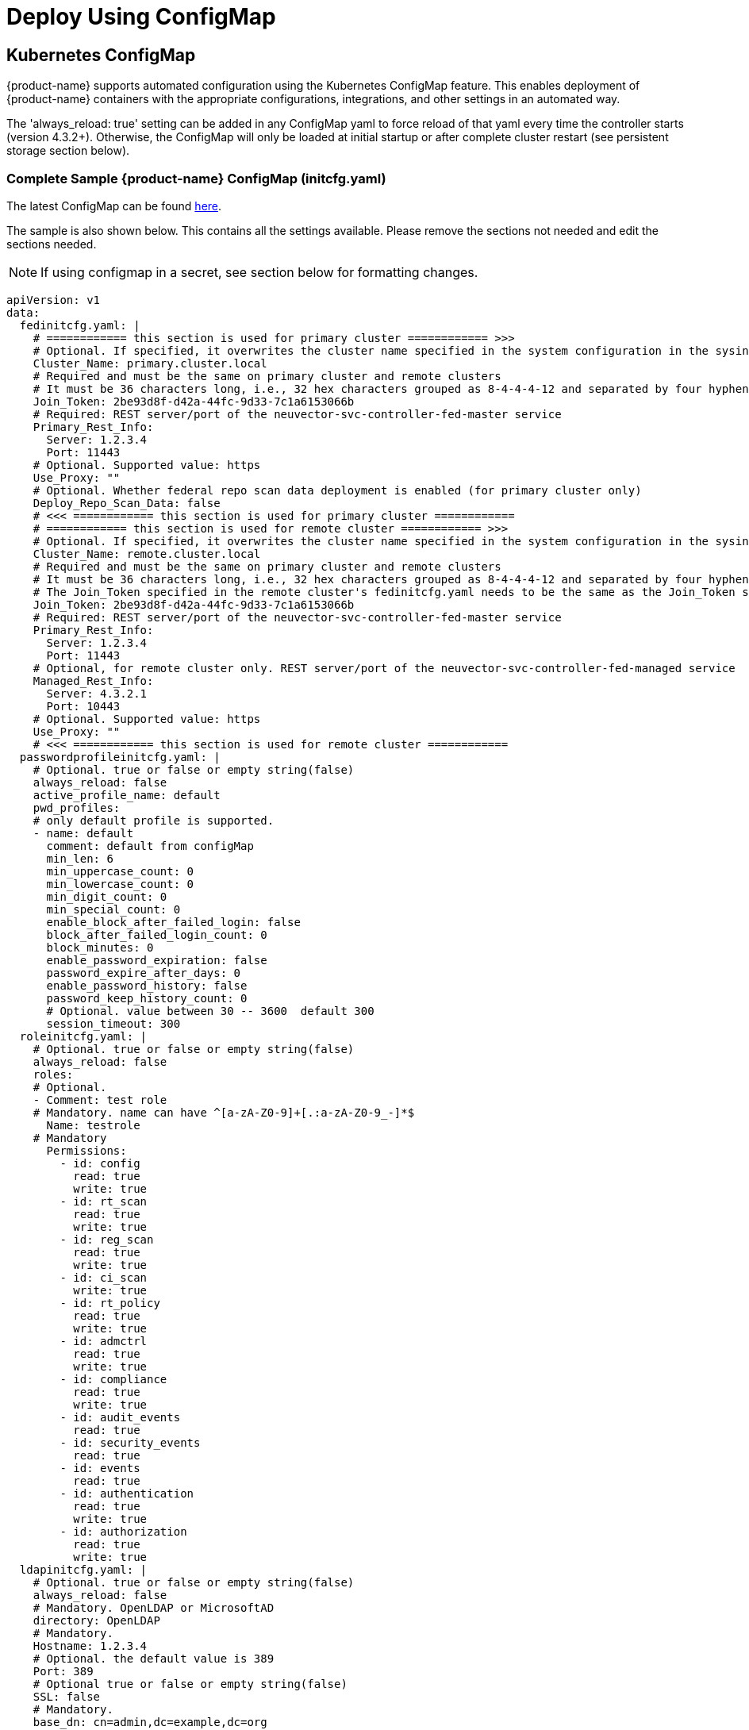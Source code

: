 = Deploy Using ConfigMap
:page-opendocs-origin: /02.deploying/01.production/01.configmap/01.configmap.md
:page-opendocs-slug: /deploying/production/configmap

== Kubernetes ConfigMap

{product-name} supports automated configuration using the Kubernetes ConfigMap feature. This enables deployment of {product-name} containers with the appropriate configurations, integrations, and other settings in an automated way.

The 'always_reload: true' setting can be added in any ConfigMap yaml to force reload of that yaml every time the controller starts (version 4.3.2+). Otherwise, the ConfigMap will only be loaded at initial startup or after complete cluster restart (see persistent storage section below).

=== Complete Sample {product-name} ConfigMap (initcfg.yaml)

The latest ConfigMap can be found https://raw.githubusercontent.com/neuvector/manifests/main/kubernetes/5.4.0/initcfg.yaml[here].

The sample is also shown below. This contains all the settings available. Please remove the sections not needed and edit the sections needed. 

[NOTE]
====
If using configmap in a secret, see section below for formatting changes.
====

[,yaml]
----
apiVersion: v1
data:
  fedinitcfg.yaml: |
    # ============ this section is used for primary cluster ============ >>>
    # Optional. If specified, it overwrites the cluster name specified in the system configuration in the sysinitcfg.yaml file
    Cluster_Name: primary.cluster.local
    # Required and must be the same on primary cluster and remote clusters
    # It must be 36 characters long, i.e., 32 hex characters grouped as 8-4-4-4-12 and separated by four hyphens
    Join_Token: 2be93d8f-d42a-44fc-9d33-7c1a6153066b
    # Required: REST server/port of the neuvector-svc-controller-fed-master service
    Primary_Rest_Info:
      Server: 1.2.3.4
      Port: 11443
    # Optional. Supported value: https
    Use_Proxy: ""
    # Optional. Whether federal repo scan data deployment is enabled (for primary cluster only)
    Deploy_Repo_Scan_Data: false
    # <<< ============ this section is used for primary cluster ============
    # ============ this section is used for remote cluster ============ >>>
    # Optional. If specified, it overwrites the cluster name specified in the system configuration in the sysinitcfg.yaml file
    Cluster_Name: remote.cluster.local
    # Required and must be the same on primary cluster and remote clusters
    # It must be 36 characters long, i.e., 32 hex characters grouped as 8-4-4-4-12 and separated by four hyphens
    # The Join_Token specified in the remote cluster's fedinitcfg.yaml needs to be the same as the Join_Token specified in the primary cluster's fedinitcfg.yaml otherwise the auto-joining request will be declined by the primary cluster
    Join_Token: 2be93d8f-d42a-44fc-9d33-7c1a6153066b
    # Required: REST server/port of the neuvector-svc-controller-fed-master service
    Primary_Rest_Info:
      Server: 1.2.3.4
      Port: 11443
    # Optional, for remote cluster only. REST server/port of the neuvector-svc-controller-fed-managed service
    Managed_Rest_Info:
      Server: 4.3.2.1
      Port: 10443
    # Optional. Supported value: https
    Use_Proxy: ""
    # <<< ============ this section is used for remote cluster ============
  passwordprofileinitcfg.yaml: |
    # Optional. true or false or empty string(false)
    always_reload: false
    active_profile_name: default
    pwd_profiles:
    # only default profile is supported.
    - name: default
      comment: default from configMap
      min_len: 6
      min_uppercase_count: 0
      min_lowercase_count: 0
      min_digit_count: 0
      min_special_count: 0
      enable_block_after_failed_login: false
      block_after_failed_login_count: 0
      block_minutes: 0
      enable_password_expiration: false
      password_expire_after_days: 0
      enable_password_history: false
      password_keep_history_count: 0
      # Optional. value between 30 -- 3600  default 300
      session_timeout: 300
  roleinitcfg.yaml: |
    # Optional. true or false or empty string(false)
    always_reload: false
    roles:
    # Optional.
    - Comment: test role
    # Mandatory. name can have ^[a-zA-Z0-9]+[.:a-zA-Z0-9_-]*$
      Name: testrole
    # Mandatory
      Permissions:
        - id: config
          read: true
          write: true
        - id: rt_scan
          read: true
          write: true
        - id: reg_scan
          read: true
          write: true
        - id: ci_scan
          write: true
        - id: rt_policy
          read: true
          write: true
        - id: admctrl
          read: true
          write: true
        - id: compliance
          read: true
          write: true
        - id: audit_events
          read: true
        - id: security_events
          read: true
        - id: events
          read: true
        - id: authentication
          read: true
          write: true
        - id: authorization
          read: true
          write: true
  ldapinitcfg.yaml: |
    # Optional. true or false or empty string(false)
    always_reload: false
    # Mandatory. OpenLDAP or MicrosoftAD
    directory: OpenLDAP
    # Mandatory.
    Hostname: 1.2.3.4
    # Optional. the default value is 389
    Port: 389
    # Optional true or false or empty string(false)
    SSL: false
    # Mandatory.
    base_dn: cn=admin,dc=example,dc=org
    # Optional.
    bind_dn: dc=example,dc=org
    # Optional.
    bind_password: password
    # Optional. empty string(memberUid for openldap or member for windows ad)
    group_member_attr: 
    # Optional. empty string(cn for openldap or sAMAccountName for windows ad)
    username_attr: 
    # Optional. true or false or empty string(false)
    Enable: false
    # Optional. admin or reader or empty string(none)
    Default_Role: admin
    group_mapped_roles:
      - group: admin1
        global_role: admin
      - group: reader1
        global_role: reader
      - group: cipos1
        global_role: ciops
      - group: admin2
        global_role: admin
      - group: reader2
        global_role: reader
      - group: ciops2
        global_role: ciops
      - group: ns
        global_role:
        role_domains:
          testrole:
            - ns2-ciops1
            - ns2-ciops2
          reader:
            - ns2-reader1
            - ns2-reader2
          admin:
            - ns2-admin1
            - ns2-admin2
      - group: custom
        global_role: testrole
        role_domains:
          ciops:
            - custom-ciops1
            - custom-ciops2
          reader:
            - custom-reader1
            - custom-reader2
          admin:
            - custom-admin1
            - custom-admin2
  oidcinitcfg.yaml: |
    # Optional. true or false or empty string(false)
    always_reload: false
    # Mandatory
    Issuer: https://...
    # Mandatory
    Client_ID: f53c56ec...
    # Mandatory
    Client_Secret: AyAixE3...
    # Optional. empty or string(group filter info)
    GroupClaim:  
    # Optional. empty string(openid,profile,email)
    Scopes:
      - openid
      - profile
      - email
    # Optional. true or false or empty string(false)
    Enable: false
    # Optional. admin or reader or empty string(none)
    Default_Role: admin
    group_mapped_roles:
      - group: admin1
        global_role: admin
      - group: reader1
        global_role: reader
      - group: cipos1
        global_role: ciops
      - group: admin2
        global_role: admin
      - group: reader2
        global_role: reader
      - group: ciops2
        global_role: ciops
      - group: ns
        global_role:
        role_domains:
          testrole:
            - ns2-ciops1
            - ns2-ciops2
          reader:
            - ns2-reader1
            - ns2-reader2
          admin:
            - ns2-admin1
            - ns2-admin2
      - group: custom
        global_role: testrole
        role_domains:
          ciops:
            - custom-ciops1
            - custom-ciops2
          reader:
            - custom-reader1
            - custom-reader2
          admin:
            - custom-admin1
            - custom-admin2
    group_claim: groups
  samlinitcfg.yaml: |
    # Optional. true or false or empty string(false)
    always_reload: false
    # Mandatory
    SSO_URL: https://...
    # Mandatory
    Issuer: https://...
    # Mandatory
    X509_Cert: |
      -----BEGIN CERTIFICATE-----
      MIIC8DCCAdigAwIBAgIQSMNDFv5HI7RPgF0uHW8YJDANBgkqhkiG9w0BAQsFADA0MTIwMAYDVQQD
      ...
      -----END CERTIFICATE-----
    x509_cert_extra:
      - |
        -----BEGIN CERTIFICATE-----
        MIIC8DCCAdigAwIBAgIQSMNDFv5HI7RPgF0uHW8YJDANBgkqhkiG9w0BAQsFADA0MTIwMAYDVQQD
        ...
        -----END CERTIFICATE-----
    # Optional. empty or string(group filter info)
    GroupClaim:  
    # Optional. true or false or empty string(false)
    Enable: false
    # Optional. admin or reader or empty string(none)
    Default_Role: admin
    group_mapped_roles:
      - group: admin1
        global_role: admin
      - group: reader1
        global_role: reader
      - group: cipos1
        global_role: ciops
      - group: admin2
        global_role: admin
      - group: reader2
        global_role: reader
      - group: ciops2
        global_role: ciops
      - group: ns
        global_role:
        role_domains:
          testrole:
            - ns2-ciops1
            - ns2-ciops2
          reader:
            - ns2-reader1
            - ns2-reader2
          admin:
            - ns2-admin1
            - ns2-admin2
      - group: custom
        global_role: testrole
        role_domains:
          ciops:
            - custom-ciops1
            - custom-ciops2
          reader:
            - custom-reader1
            - custom-reader2
          admin:
            - custom-admin1
            - custom-admin2
    group_claim: groups
  sysinitcfg.yaml: |
    # Optional. true or false or empty string(false)
    always_reload: false
    # Optional. Choose between  Discover or Monitor or Protect or empty string(Discover)
    New_Service_Policy_Mode: Discover
    # Optional. zero-drift or basic or empty string(zero-drift)
    New_Service_Profile_Baseline: zero-drift
    # Optional. input valid ipv4 address or empty string
    Syslog_ip: 1.2.3.4
    # Optional. input 17, 6 or 66 here for udp, tcp, tcp+tls or empty string(17)
    Syslog_IP_Proto: 17
    # Optional. it is required when Syslog_IP_Proto is 66 only
    Syslog_Server_Cert: |
      -----BEGIN CERTIFICATE-----
      MIIC8DCCAdigAwIBAgIQSMNDFv5HI7RPgF0uHW8YJDANBgkqhkiG9w0BAQsFADA0MTIwMAYDVQQD
      ...
      -----END CERTIFICATE-----
    # Optional. empty string(514)
    Syslog_Port: 514
    # Optional. chose between Alert/Critical/Error/Warning/Notice/Info/Debug or empty string(Info)
    Syslog_Level: Info
    # Optional. true or false or empty string(false)
    Syslog_status: false
    Syslog_Categories:
    # Optional. can chose multiple between event/security-event/audit or empty string
      - event
      - security-event
      - audit
    # Optional. true or false or empty string(false)
    Syslog_in_json: false
    Auth_By_Platform: false
    single_cve_per_syslog: false
    syslog_cve_in_layers: false
    # Optional
    Webhooks:
      - name: myslack
        url: http...
        type: Slack
        enable: true
        use_proxy: false
      - name: mywebhook
        url: http...
        enable: true
        use_proxy: false
    # Optional. empty string
    Cluster_Name: cluster.local
    # Optional. chose multiple between cpath/mutex/conn/scan/cluster or empty string
    Controller_Debug:
      - cpath
    # Optional. true or false or empty string(true)
    Monitor_Service_Mesh: true
    # Optional. true or false or empty string(false)
    Registry_Http_Proxy_Status: false
    # Optional.  true or false or empty string(false)
    Registry_Https_Proxy_Status: false
    # Optional. http/https registry proxy or empty string
    Registry_Http_Proxy:
      URL: http...
      Username: username
      Password: password
    Registry_Https_Proxy:
      URL: https...
      Username: username
      Password: password
    Xff_Enabled: true
    Net_Service_Status: false
    Net_Service_Policy_Mode: Discover
    Disable_Net_Policy: false
    Scanner_Autoscale:
    # Optional. Choose between immediate or delayed or empty string
      Strategy: 
      Min_Pods: 1
      Max_Pods: 3
    # Optional. true or false or empty string(false)
    No_Telemetry_Report: false
    # Optional. Mode Automation Discovery to Monitor. true or false or empty string(false)
    Mode_Auto_D2M: false
    # Optional. default value is 0. unit is seconds and range is between 3600 and 2592000 (1 hour to 30 days)
    Mode_Auto_D2M_Duration: 0
    # Optional. Mode Automation Monitor to Protect. true or false or empty string(false)
    Mode_Auto_M2P: false
    # Optional. default value is 0. unit is seconds and range is between 3600 and 2592000 (1 hour to 30 days)
    Mode_Auto_M2P_Duration: 0
    Scan_Config:
      # Optional. true or false or empty string(false)
      Auto_Scan: false
    # Optional. default value is 24. unit is hour and range is between 0 and 168
    Unused_Group_Aging: 24
  userinitcfg.yaml: |
    # Optional. true or false or empty string(false)
    always_reload: false
    users:
    # add multiple users below
    -
    # this user will be added
    # Optional.
      EMail: user1@email.com
    # Mandatory. username can have ^[a-zA-Z0-9]+[.:a-zA-Z0-9_-]*$
      Fullname: user1
    # Optional. en or zh_cn or empty string(en)
      Locale: en
    # Optional. password length minimal 6, don't lead with ]`}*|<>!%
      Password: password
    # Optional. admin or reader or empty string(none)
      Role: reader
    # Optional. admin group or reader group or empty string
      Role_Domains:
        admin:
          - admin1
          - admin2
        reader:
          - reader1
          - reader2
    # Optional. value between 30 -- 3600  default 300
      Timeout: 300
    -
    # this user will overwrite the original admin user
      Fullname: admin
      Password: password
      Role: admin
kind: ConfigMap
metadata:
  name: neuvector-init
  namespace: neuvector
----

Then create the ConfigMap object:

[,shell]
----
kubectl create -f initcfg.yaml
----

=== Federated ConfigMap Examples (fedinitcfg.yaml)

NeuVector v5.4.0 supports Federation automation through the ConfigMap. Below are example `fedinitcfg.yaml` configurations that can be applied to your primary and managed clusters depending on your use case.

Example `fedinitcfg.yaml` for the primary cluster:

[,yaml]
----
# Optional. If specified, it overwrites the cluster name specified in system configuration
Cluster_Name: cluster-primary-43
# Required and must be the same on primary cluster and managed clusters
# It must be 36 characters long, i.e., 32 hex characters grouped as 8-4-4-4-12 and separated by four hyphens
Join_Token: 2be93d8f-d42a-44fc-9d33-7c1a6153066b
# Required: REST server/port of the neuvector-svc-controller-fed-master service
Primary_Rest_Info:
    Server: 10.1.10.43
    Port: 30020
# Optional. Supported value: https
Use_Proxy: ""
# Optional. Whether federal repo scan data deployment is enabled (for primary cluster only)
Deploy_Repo_Scan_Data: false
----

Example `fedinitcfg.yaml` for managed clusters:

[,yaml]
----
# Optional. If specified, it overwrites the cluster name specified in system configuration
Cluster_Name: cluster-managed-42
# Required and must be the same on primary cluster and managed clusters
# It must be 36 characters long, i.e., 32 hex characters grouped as 8-4-4-4-12 and separated by four hyphens
Join_Token: 2be93d8f-d42a-44fc-9d33-7c1a6153066b
# Required: REST server/port of the neuvector-svc-controller-fed-master service
Primary_Rest_Info:
    Server: 10.1.10.43
    Port: 30020
# Optional, for managed cluster only. REST server/port of the neuvector-svc-controller-api service
Managed_Rest_Info:
    Server: 10.1.10.42
    Port: 30010
# Optional. Supported value: https
Use_Proxy: ""
----

== Protect Sensitive Data Using a Secret

If sensitive data is to be included in some sections of the configmap, a secret can be created for those sections with sensitive data.

For example, create the configMap for NON-sensitive sections such as passwordProfile and role:

[,shell]
----
kubectl create configmap neuvector-init --from-file=$HOME/init/passwordprofileinitcfg.yaml --from-file=$HOME/init/roleinitcfg.yaml -n neuvector
----

Then create a secret for sections with sensitive data, such as:

[,shell]
----
kubectl create secret generic neuvector-init --from-file=$HOME/init/eulainitcfg.yaml --from-file=$HOME/init/ldapinitcfg.yaml --from-file=$HOME/init/oidcinitcfg.yaml --from-file=$HOME/init/samlinitcfg.yaml --from-file=$HOME/init/sysinitcfg.yaml --from-file=$HOME/init/userinitcfg.yaml -n neuvector
----

[IMPORTANT]
====
Remove the the pipe '|' character in each section, as shown below.
====

Note the removal of the pipe character below if using configmap sections in a secret, enabled set to true, and uncomment out the section to be included in the secret.

[,yaml]
----
secret:
    # NOTE: files defined here have preferrence over the ones defined in the configmap section
    enabled: true
    data:
      eulainitcfg.yaml:
        license_key: 0Bca63Iy2FiXGqjk...
      #   ...
      # ldapinitcfg.yaml:
      #   directory: OpenLDAP
      #   ...
      # oidcinitcfg.yaml:
      #   Issuer: https://...
      #   ...
      # samlinitcfg.yaml:
      #   ...
      # sysinitcfg.yaml:
      #   ...
      # userinitcfg.yaml:
      #   ...
----

After controller is deployed, all the configuration files from both configmap and secret will be stored in /etc/config folder.

Note that the secret is referred to in the standard Kubernetes and OpenShift Controller xref:kubernetes.adoc#_deploy_neuvector[deployment yaml files] under Volumes.

== ConfigMaps and Persistent Storage

Both the ConfigMaps and the xref:production.adoc#_backups_and_persistent_data[persistent storage] backup are only read when a new {product-name} cluster is deployed, or the cluster fails and is restarted. They are not used during rolling upgrades.

The persistent storage configuration backup is read first, then the ConfigMaps are applied, so ConfigMap settings take precedence. All ConfigMap settings (e.g. updates) will also be saved into persistent storage.
